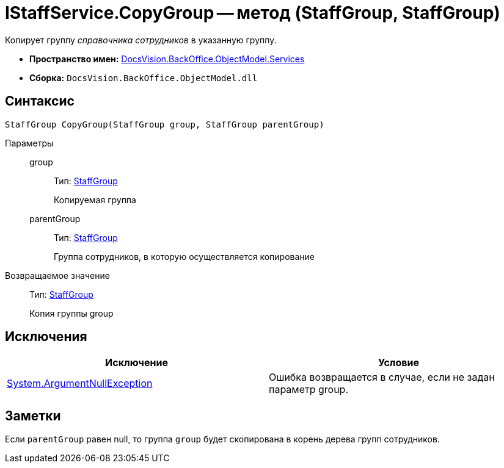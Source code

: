 = IStaffService.CopyGroup -- метод (StaffGroup, StaffGroup)

Копирует группу _справочника сотрудников_ в указанную группу.

* *Пространство имен:* xref:api/DocsVision/BackOffice/ObjectModel/Services/Services_NS.adoc[DocsVision.BackOffice.ObjectModel.Services]
* *Сборка:* `DocsVision.BackOffice.ObjectModel.dll`

== Синтаксис

[source,csharp]
----
StaffGroup CopyGroup(StaffGroup group, StaffGroup parentGroup)
----

Параметры::
group:::
Тип: xref:api/DocsVision/BackOffice/ObjectModel/StaffGroup_CL.adoc[StaffGroup]
+
Копируемая группа
parentGroup:::
Тип: xref:api/DocsVision/BackOffice/ObjectModel/StaffGroup_CL.adoc[StaffGroup]
+
Группа сотрудников, в которую осуществляется копирование

Возвращаемое значение::
Тип: xref:api/DocsVision/BackOffice/ObjectModel/StaffGroup_CL.adoc[StaffGroup]
+
Копия группы group

== Исключения

[cols=",",options="header"]
|===
|Исключение |Условие
|http://msdn.microsoft.com/ru-ru/library/system.argumentnullexception.aspx[System.ArgumentNullException] |Ошибка возвращается в случае, если не задан параметр group.
|===

== Заметки

Если `parentGroup` равен null, то группа `group` будет скопирована в корень дерева групп сотрудников.

